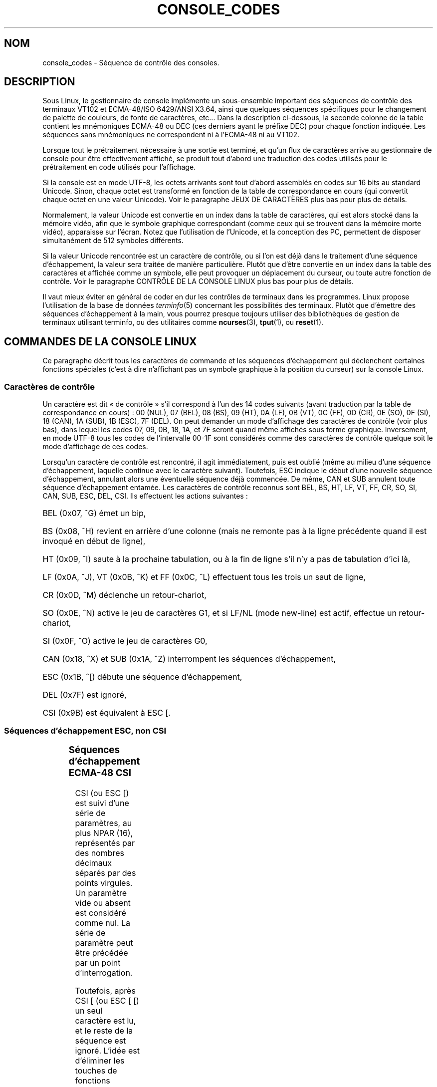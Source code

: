 .\" Copyright (c) 1996 Andries Brouwer <aeb@cwi.nl>, Mon Oct 31 22:13:04 1996
.\"
.\" This is free documentation; you can redistribute it and/or
.\" modify it under the terms of the GNU General Public License as
.\" published by the Free Software Foundation; either version 2 of
.\" the License, or (at your option) any later version.
.\"
.\" This is combined from many sources.
.\" For Linux, the definitive source is of course console.c.
.\" About vt100-like escape séquences in general there are
.\" the ISO 6429 and ISO 2022 norms, the descriptions of
.\" an actual vt100, and the xterm docs (ctlseqs.ms).
.\" Substantial portions of this text are derived from a write-up
.\" by Eric S. Raymond <esr@thyrsus.com>.
.\"
.\"
.\" Traduction 24/11/1996 par Christophe Blaess (ccb@club-internet.fr)
.\" Màj 23/01/97
.\" Màj LDP-1.47
.\" Màj LDP-1.53
.\" Màj 25/07/2003 LDP-1.56
.\" Màj 01/05/2006 LDP-1.67.1
.\"
.TH CONSOLE_CODES 4 "25 juillet 2003" LDP "Manuel du programmeur Linux"
.SH NOM
console_codes \- Séquence de contrôle des consoles.
.SH DESCRIPTION
Sous Linux, le gestionnaire de console implémente un sous-ensemble important
des séquences de contrôle des terminaux VT102 et ECMA-48/ISO 6429/ANSI X3.64,
ainsi que quelques séquences spécifiques pour le changement de palette de
couleurs, de fonte de caractères, etc...
Dans la description ci-dessous, la seconde colonne de la table contient
les mnémoniques ECMA-48 ou DEC (ces derniers ayant le préfixe DEC) pour chaque
fonction indiquée.
Les séquences sans mnémoniques ne correspondent ni à l'ECMA-48 ni au VT102.
.LP
Lorsque tout le prétraitement nécessaire à une sortie est terminé, et
qu'un flux de caractères arrive au gestionnaire de console pour être
effectivement affiché, se produit tout d'abord une traduction des
codes utilisés pour le prétraitement en code utilisés pour l'affichage.
.LP
Si la console est en mode UTF\-8, les octets arrivants sont tout d'abord
assemblés en codes sur 16 bits au standard Unicode. Sinon, chaque octet
est transformé en fonction de la table de correspondance en cours
(qui convertit chaque octet en une valeur Unicode).
Voir le paragraphe JEUX DE CARACTÈRES plus bas pour plus de détails.
.LP
Normalement, la valeur Unicode est convertie en un index dans la table
de caractères, qui est alors stocké dans la mémoire vidéo, afin que
le symbole graphique correspondant (comme ceux qui se trouvent dans
la mémoire morte vidéo), apparaisse sur l'écran.
Notez que l'utilisation de l'Unicode, et la conception des PC,
permettent de disposer simultanément de 512 symboles différents.
.LP
Si la valeur Unicode rencontrée est un caractère de contrôle, ou
si l'on est déjà dans le traitement d'une séquence d'échappement,
la valeur sera traitée de manière particulière.
Plutôt que d'être convertie en un index dans la table des caractères
et affichée comme un symbole, elle peut provoquer un déplacement du
curseur, ou toute autre fonction de contrôle.
Voir le paragraphe CONTRÔLE DE LA CONSOLE LINUX plus bas pour plus
de détails.
.LP
Il vaut mieux éviter en général de coder en dur les contrôles de
terminaux dans les programmes. Linux propose l'utilisation de
la base de données
.IR terminfo (5)
concernant les possibilités des terminaux.
Plutôt que d'émettre des séquences d'échappement à la main, vous
pourrez presque toujours utiliser des bibliothèques de gestion
de terminaux utilisant terminfo, ou des utilitaires comme
.BR ncurses (3),
.BR tput (1),
ou
.BR reset (1).
.SH "COMMANDES DE LA CONSOLE LINUX"
Ce paragraphe décrit tous les caractères de commande et les séquences
d'échappement qui déclenchent certaines fonctions spéciales (c'est à
dire n'affichant pas un symbole graphique à la position du curseur)
sur la console Linux.
.SS "Caractères de contrôle"
Un caractère est dit «\ de contrôle\ » s'il correspond à l'un des
14 codes suivants (avant traduction par la table de correspondance
en cours)\ :
00 (NUL), 07 (BEL), 08 (BS), 09 (HT), 0A (LF), 0B (VT),
0C (FF), 0D (CR), 0E (SO), 0F (SI), 18 (CAN), 1A (SUB),
1B (ESC), 7F (DEL).
On peut demander un mode d'affichage des caractères de contrôle (voir
plus bas), dans lequel les codes 07, 09, 0B, 18, 1A, et 7F seront
quand même affichés sous forme graphique.
Inversement, en mode UTF-8 tous les codes de l'intervalle 00\-1F sont
considérés comme des caractères de contrôle quelque soit le mode
d'affichage de ces codes.

Lorsqu'un caractère de contrôle est rencontré, il agit immédiatement,
puis est oublié (même au milieu d'une séquence d'échappement, laquelle
continue avec le caractère suivant).
Toutefois, ESC indique le début d'une nouvelle séquence d'échappement,
annulant alors une éventuelle séquence déjà commencée. De même, CAN et
SUB annulent toute séquence d'échappement entamée.
Les caractères de contrôle reconnus sont BEL, BS, HT, LF, VT, FF,
CR, SO, SI, CAN, SUB, ESC, DEL, CSI. Ils effectuent les actions suivantes\ :
.HP
BEL (0x07, ^G) émet un bip,
.HP
BS (0x08, ^H) revient en arrière d'une colonne
(mais ne remonte pas à la ligne précédente quand il est invoqué en début
de ligne),
.HP
HT (0x09, ^I) saute à la prochaine tabulation, ou à la fin de ligne s'il
n'y a pas de tabulation d'ici là,
.HP
LF (0x0A, ^J), VT (0x0B, ^K) et FF (0x0C, ^L) effectuent tous les trois un
saut de ligne,
.HP
CR (0x0D, ^M) déclenche un retour-chariot,
.HP
SO (0x0E, ^N) active le jeu de caractères G1,
et si LF/NL (mode new-line) est actif, effectue un retour-chariot,
.HP
SI (0x0F, ^O) active le jeu de caractères G0,
.HP
CAN (0x18, ^X) et SUB (0x1A, ^Z) interrompent les séquences d'échappement,
.HP
ESC (0x1B, ^[) débute une séquence d'échappement,
.HP
DEL (0x7F) est ignoré,
.HP
CSI (0x9B) est équivalent à ESC [.
.SS "Séquences d'échappement ESC, non CSI"
.TS
l l l.
ESC c	RIS	Réinitialisation.
ESC D	IND	Saut de ligne.
ESC E	NEL	Nouvelle ligne.
ESC H	HTS	Positionner une tabulation à la colonne en cours
ESC M	RI	Saut de ligne inversé.
ESC Z	DECID	Identification privée DEC. Le noyau renvoie la
		chaîne  ESC [ ? 6 c, simulant un VT102.
ESC 7	DECSC	Sauvegarde de l'état en cours (coordonnées curseur,
		attributs, jeux de caractères pointés par G0, G1).
ESC 8	DECRC	Restaure l'état sauvegardé le plus récemment par ESC 7.
ESC [	CSI	Début de séquence de contrôle.
ESC %		Début de séquence de sélection de jeu de caractère.
ESC % @		\0\0\0Jeu par défaut (ISO 646/ISO 8859-1)
ESC % G		\0\0\0Jeu UTF-8
ESC % 8		\0\0\0Jeu UTF-8 (obsolète)
ESC # 8	DECALN	Test d'alignement d'écran DEC, remplit l'écran avec
		des E.
ESC (		Début de séquence de définition du jeu G0
ESC ( B		\0\0\0Correspondance par défaut (ISO 8859-1)
ESC ( 0		\0\0\0Correspondance VT100 graphique
ESC ( U		\0\0\0Pas de correspondance - caractères en ROM
ESC ( K		\0\0\0Correspondance définie par l'utilisateur
		\0\0\0avec l'utilitaire \fBmapscrn\fP(8).
ESC )		Début de séquence de définition du jeu G1
		(suivi de B, 0, U, K, comme ci-dessus).
ESC >	DECPNM	Mode de pavé numérique.
ESC =	DECPAM	Mode de pavé alphabétique.
ESC ]	OSC	(Operating system command)
		ESC ] P \fInrrvvbb\fP: fixe la palette, le paramètre est
		fourni avec 7 chiffres hexadécimaux après le P final.
		\fIn\fP est la couleur (0-15), et \fIrrvvbb\fP indique
		les valeurs rouge/verte/bleue (0-255).
		ESC ] R: réinitialise la palette.
.TE
.SS "Séquences d'échappement ECMA-48 CSI"

CSI (ou ESC [) est suivi d'une série de paramètres, au plus
NPAR (16), représentés par des nombres décimaux séparés par des
points virgules.
Un paramètre vide ou absent est considéré comme nul.
La série de paramètre peut être précédée par un point d'interrogation.

Toutefois, après  CSI [ (ou ESC [ [) un seul caractère est lu, et le
reste de la séquence est ignoré. L'idée est d'éliminer les touches
de fonctions doublées.

L'action déclenchée par une séquence CSI est indiquée par le dernier
caractère.

.TS
l l l.
@	ICH	Insère le nombre indiqué de caractères blancs.
A	CUU	Remonter le curseur du nombre de lignes indiqué.
B	CUD	Descendre le curseur du nombre de lignes indiqué.
C	CUF	Avancer le curseur du nombre de colonnes indiqué.
D	CUB	Reculer le curseur du nombre de colonnes indiqué.
E	CNL	Descendre le curseur du nombre de ligne indiqué,
		en colonne numéro 1.
F	CPL	Remonter le curseur du nombre de lignes indiqué,
		en colonne numéro 1.
G	CHA	Déplacer le curseur à la ligne indiquée, même colonne.
H	CUP	Déplacer le curseur à la ligne et à la colonne
		indiquées (origine en 1, 1).
J	ED	Effacer l'écran (par défaut depuis la position du
		curseur jusqu'à la fin de l'écran).
		ESC [ 1 J: efface du début jusqu'au curseur.
		ESC [ 2 J: efface tout l'écran.
K	EL	Efface la ligne (par défaut depuis le curseur jusqu'à
		la fin de la ligne).
		ESC [ 1 K: efface du début de ligne jusqu'au curseur.
		ESC [ 2 K: efface toute la ligne.
L	IL	Insère le nombre indiqué de lignes blanches.
M	DL	Supprimer le nombre indiqué de lignes.
P	DCH	Supprime le nombre indiqué de caractères sur la ligne
		en cours.
X	ECH	Efface le nombre indiqué de caractères sur la ligne
		en cours.
a	HPR	Avancer le curseur jusqu'à la colonne indiquée.
c	DA	Répondre ESC [ ? 6 c: `Je suis un VT102'.
d	VPA	Placer le curseur sur la ligne indiquée, même colonne.
e	VPR	Descendre le curseur du nombre indiqué de lignes.
f	HVP	Placer le curseur aux lignes et colonnes indiquées.
g	TBC	Sans paramètre: effacer la tabulation a la position
		courante.
		ESC [ 3 g: effacer toutes les tabulations.
h	SM	Fixe le mode (voir plus bas).
l	RM	Réinitialise le mode (voir plus bas).
m	SGR	Fixe les attributs (voir plus bas).
n	DSR	Indique le statut (voir plus bas).
q	DECLL	Fixe les LEDs du clavier.
		ESC [ 0 q: Effacer toutes les LEDs
		ESC [ 1 q: Allumer LED Scroll-Lock (Défilement)
		ESC [ 2 q: Allumer LED Num-Lock (Pavé numérique)
		ESC [ 3 q: Allumer LED Caps-Lock (Majuscules)
r	DECSTBM	Indique une région de défilement, les paramètres
		correspondent aux lignes haute et basse.
s	?	Mémoriser l'emplacement du curseur.
u	?	Restituer l'emplacement du curseur.
`	HPA	Déplacer le curseur à la colonne indiquée, même ligne.
.TE
.SS "Affichage graphique ECMA-48"

La séquence ECMA-48 SGR suivante ESC [ <paramètres> m fixe les paramètres
d'affichage. Plusieurs attributs peuvent être indiqués dans la même séquence.
.LP
.TS
l l.
param	résultat.
0	réinitialiser tous les attributs à leurs valeurs par défaut.
1	attribut gras.
2	attribut demi-luminosité (simulé par une couleur sur certains
	écrans couleurs).
4	attribut soulignement (simulé par une couleur sur certains
	écrans couleurs).
	(Les couleurs utilisées pour simuler la demi-luminosité ou le
	soulignement sont choisies en utilisant ESC ] ...).
5	clignotement.
7	vidéo inversée.
10	réinitialise la correspondance des touches, affiche l'état de
	contrôle et modifie l'attribut «\ méta\ ».
11	active une correspondance nulle, affiche l'état de contrôle et
	modifie l'attribut «\ méta\ ».
12	active une correspondance nulle, affiche l'état de contrôle et
	active l'attribut «\ méta\ ». (Le changement d'attribut méta sert
	à modifier le bit de poids fort avant la conversion avec la table
	de correspondance).
21	intensité normale (non compatible avec ECMA-48).
22	intensité normale.
24	pas de soulignement.
25	pas de clignotement.
27	pas d'inversion vidéo.
30	encre noire.
31	encre rouge.
32	encre verte.
33	encre marron.
34	encre bleue.
35	encre magenta.
36	encre cyan.
37	encre blanche.
38	soulignement, et couleur d'encre par défaut.
39	arrêt soulignement et couleur d'encre par défaut.
40	fond noir.
41	fond rouge.
42	fond vert.
43	fond marron.
44	fond bleu.
45	fond magenta.
46	fond cyan.
47	fond blanc.
49	couleur de fond par défaut.
.TE
.SS "Modes ECMA-48"
.TP
ESC [ 3 h
DECCRM (inactif par défaut)\ : Afficher les caractères de contrôle.
.TP
ESC [ 4 h
DECIM (inactif par défaut)\ : Mode d'insertion.
.TP
ESC [ 20 h
LF/NL (inactif par défaut)\ : faire suivre les LF, VT ou FF par un CR.
.SS "Demande de rapport d'état ECMA-48"
.TP
ESC [ 5 n
Rapport d'état du périphérique (DSR)\ : La réponse est ESC [ 0 n (Terminal OK).
.TP
ESC [ 6 n
Rapport de position du curseur (CPR)\ : La réponse est ESC [ \fIy\fP\ ; \fIx\fP R,
où \fIx,y\fP est la position actuelle du curseur.
.SS "Modes privés DEC (DECSET/DECRST)"
Ces modes ne sont pas décrits dans l'ECMA-48. La liste ci-dessous
présente les séquences d'activation des modes, les séquences de
désactivation sont obtenues en remplaçant le «\ h\ » final par un «\ l\ ».
.TP
ESC [ ? 1 h
DECCKM (inactif par défaut)\ : Les touches de déplacement du curseur
émettent un préfixe ESC O plutôt que ESC [.
.TP
ESC [ ? 3 h
DECCOLM (inactif par défaut)\ : Bascule de 80 colonnes en 132 colonnes.
Les sources du gestionnaire de console indiquent que ce code n'est pas
suffisant à lui seul. Certains utilitaires comme
.IR resizecons (8)
modifient également les registres matériels de la carte vidéo.
.TP
ESC [ ? 5 h
DECSCNM (inactif par défaut)\ : Mode d'inversion vidéo.
.TP
ESC [ ? 6 h
DECOM (inactif par défaut)\ : Adressage du curseur relatif au coin
haut gauche de la région de défilement.
.TP
ESC [ ? 7 h
DECAWM (actif par défaut)\ : saut de ligne automatique. Un caractère émis
après la colonne 80 (ou 132 en mode DECCOLM), est affiché au début de
la ligne suivante.
.TP
ESC [ ? 8 h
DECARM (actif par défaut)\ : Répétition automatique des touches du clavier.
.TP
ESC [ ? 9 h
État de souris X10 (inactif par défaut)\ : Fixe le mode de rapport d'état
de la souris à 1 (ou le réinitialise à 0) \- voir plus bas.
.TP
ESC [ ? 25 h
DECCM (actif par défaut)\ : curseur visible.
.TP
ESC [ ? 1000 h
État de souris X11 (inactif par défaut)\ : Fixe le mode de rapport d'état
de la souris à 2 (ou le réinitialise à 0) \- voir plus bas.
.\"
.SS "Séquences CSI privées de la console Linux"
.\"
Les séquences suivantes ne sont ni ECMA-48 ni du VT102 original.
Elles sont spécifiques au gestionnaire de console de Linux.
Les couleurs sont indiquées ainsi\ :
0 = noir, 1 = rouge, 2 = vert, 3 = marron, 4 = bleu, 5 = magenta, 6 =
cyan, 7 = blanc.

.TS
l l.
ESC [ 1 ; \fIn\fP ]	Choisit la couleur \fIn\fP pour simuler
	le soulignement.
ESC [ 2 ; \fIn\fP ]	Choisit la couleur \fIn\fP pour simuler
	la demi-brillance.
ESC [ 8 ]	Utilise la paire de couleurs actuelle par défaut.
ESC [ 9 ; \fIn\fP ]	Délai d'économiseur d'écran en minutes.
ESC [ 10 ; \fIn\fP ]	Fréquence du bip en Hz.
ESC [ 11 ; \fIn\fP ]	Durée du bip en ms.
ESC [ 12 ; \fIn\fP ]	Bascule sur la console virtuelle indiquée.
ESC [ 13 ]	Arrête l'économiseur d'écran.
ESC [ 14 ; \fIn\fP ]	Indique l'intervalle d'arrêt écran VESA en minutes.
.TE

.SH "JEUX DE CARACTÈRES"

Le noyau connaît 4 types de traductions des octets en symboles graphiques
pour la console. Les 4 tables sont a) Latin1 \-> PC,  b) VT100 graphique \-> PC,
c) PC \-> PC, d) spécifique utilisateur.

Il existe deux jeux de caractères, appelés G0 et G1, et l'un d'entre eux
est sélectionné comme jeu en cours (initialement G0).
La frappe de ^N sélectionne le jeu G1 comme jeu en cours, la frappe de ^O
sélectionne le jeu G0.

Ces variables G0 et G1 pointent vers des tables de traduction, qui peuvent
être modifiées par l'utilisateur. Initialement elles pointent respectivement
vers les tables a) et b).
Les séquences
.IR "ESC ( B" ", "  "ESC ( 0" ", "  "ESC ( U" " et " "ESC ( K"
font pointer G0 respectivement vers les tables a), b), c) et d).
Les séquences
.IR "ESC ) B" ", " "ESC ) 0" ", " "ESC ) U" ", " "ESC ) K"
font pointer G1 vers les tables a), b), c) et d) respectivement.

La séquence ESC c réinitialise le terminal. C'est ce qui doit être effectué
lorsque l'écran est rempli de codes incompréhensibles.
La commande classique «\ echo ^V^O\ » sélectionne seulement le jeu G0,
elle ne garantit pas que G0 pointe sur la table a).
Dans certaines distributions, on trouve une commande
.BR reset (1)
qui effectue simplement «\ echo ^[c\ ».
Si l'entrée de la base terminfo pour la console est correcte, et dispose
d'une entrée rs1=\\Ec
alors la commande «\ tput reset\ » fonctionnera aussi.

La table de correspondance définie par l'utilisateur peut être
construite en utilisant
.BR mapscrn (8).
Cette correspondance agit ainsi\ : si le symbole c doit être imprimé, alors
le symbole s = map[c] est envoyé à la mémoire vidéo. La représentation
graphique correspondant à s est placée par défaut en mémoire morte, et
peut être modifiée en utilisant
.BR setfont(8).

.SH "GESTION DE SOURIS"

Les possibilités de gestion de souris sont prévues pour fournir un rapport
d'état de la souris compatible avec xterm.
Comme le gestionnaire de console n'a aucun moyen de connaître le périphérique,
ni le type de souris, ces rapports sont envoyés dans le flux de saisie
de la console uniquement quand une requête ioctl de mise à jour de la souris
est reçue.
Ces requêtes doivent être déclenchées par une application utilisateur capable
de gérer les souris, comme le démon \fBgpm(8)\fR.

Les paramètres numériques pour toutes les séquences de suivi de
souris engendrées par \fIxterm\fP sont encodés dans un unique
caractère, de code \fIvaleur\fP+040. Par exemple, «\ !\ » correspond à 1.
Le système de coordonnées d'écran commence à 1.

En mode de compatibilité X10, une séquence d'échappement est envoyée
lors de l'appui sur un bouton, encodant la position et le numéro du
bouton pressé.
Ce mode est activé avec ESC [ ? 9 h et désactivé par ESC [ ? 9 l.
Lors d'une pression sur un bouton, \fIxterm\fP envoie
ESC [ M \fIbxy\fP (6 caractères).  Dans ce message \fIb\fP correspond
au numéro de bouton \-1, \fIx\fP et \fIy\fP sont les coordonnées de
l'emplacement où le bouton a été pressé.
Ce sont les mêmes codes que ceux produits par le noyau.

En mode de suivi normal (non implémenté sous Linux 2.0.24), une séquence
d'échappement est envoyée lors de l'appui sur un bouton, mais aussi lors
du relâchement. Des informations sur les touches de modification (SHIFT,
CTL...) sont également envoyées.
Le mode est activé par ESC [ ? 1000 h et désactivé avec ESC [ 1000 l.
Lors de l'appui ou du relâchement d'un bouton, \fIxterm\fP envoie
ESC [ M \fIbxy\fP. Les deux bits de poids faible de \fIb\fP correspondent
à l'état du bouton 0=B1 pressé, 1=B2 pressé, 2=B3 pressé, 3=relâchement.
Les bits de poids forts codent l'éventuelle touche modificatrice enfoncée
lors de l'appui sur le bouton 4=Shift, 8=Méta, 16=Control. À nouveau \fIx\fP
et \fIy\fP sont les coordonnées de la souris au moment de l'événement. Le
coin en haut à gauche de l'écran a pour coordonnées (1,1).

.SH "COMPARAISON AVEC D'AUTRES TERMINAUX"

Beaucoup d'autres terminaux sont dits compatibles VT100, comme
la console Linux. Nous allons voir ici les différences entre cette
dernière et les deux types principaux de terminaux\ : le DEC VT102 et
.IR xterm (1).
.\"
.SS "Gestion des caractères de contrôle"
Le VT102 reconnaissait les caractères de contrôle supplémentaires suivants\ :
.HP
NUL (0x00) était ignoré.
.HP
ENQ (0x05) renvoyait un message d'identification.
.HP
DC1 (0x11, ^Q, XON) reprenait une transaction.
.HP
DC3 (0x13, ^S, XOFF) demandait au vt100 d'ignorer tous les codes saufs
XOFF et XON (et d'arrêter également de transmettre).
.LP
Une gestion de DC1/DC3 compatible VT100 pouvait être activé par le gestionnaire
de terminaux.
.LP
Le programme
.I xterm
(en mode VT100) reconnaît les caractères de contrôle
BEL, BS, HT, LF, VT, FF, CR, SO, SI, ESC.
.\"
.SS "Séquences d'échappement"
Les séquences d'échappement VT100 non implémentées sur la console Linux\ :
.LP
.TS
l l l.
ESC N	SS2	Basculement G2 simple. (Sélectionner le jeu G2 pour le
		caractère suivant uniquement)
ESC O	SS3	Basculement G3 simple. (Sélectionner le jeu G3 pour le
		caractère suivant uniquement)
ESC P	DCS	Chaîne de contrôle de périphérique (terminée par ESC \e)
ESC X	SOS	Début de chaîne.
ESC ^	PM	Message privé (terminé par ESC \e)
ESC \e	ST	Fin de chaîne
ESC * ...		Désigne le jeu de caractère G2
ESC + ...		Désigne le jeu de caractère G3
.TE

Le programme
.I xterm
(en mode VT100) reconnaît ESC c, ESC # 8, ESC >, ESC =,
ESC D, ESC E, ESC H, ESC M, ESC N, ESC O, ESC P ... ESC \\,
ESC Z (il répond ESC [ ? 1 ; 2 c, «\ Je suis un VT100 avec des
options vidéo avancées\ »)
et ESC ^ ... ESC \\ avec les mêmes significations que celles indiquées
plus haut.
Il accepte ESC (, ESC ), ESC *,  ESC + suivis de 0, A, B pour les caractères
spéciaux DEC, les tracés de lignes, l'ASCII UK, et l'ASCII US,
respectivement.
Il accepte ESC\ ] pour fixer certaines ressources\ :
.LP
.TS
l l.
ESC ] 0 ; txt BEL	Utiliser txt pour le nom d'icône et le
	titre de la fenêtre
ESC ] 1 ; txt BEL	Utiliser txt pour le nom d'icône.
ESC ] 2 ; txt BEL	Utiliser txt pour le titre de la fenêtre.
ESC ] 4 6 ; nom BEL	Modifier le nom du fichier de journalisation
	(généralement désactivé à la compilation)
ESC ] 5 0 ; fn BEL	Choisir la fonte fn
.TE

Les codes suivants ont une signification légèrement différente des
codes originaux\ :
.LP
.TS
l l l.
ESC 7  DECSC	Mémoriser l'emplacement du curseur.
ESC 8  DECRC	Restaurer l'emplacement du curseur.
.TE

Il reconnaît également\ :
.LP
.TS
l l l.
ESC F		Curseur en bas à gauche de l'écran (si activé par la
		ressource hpLowerleftBugCompat)
ESC l		Verrouillage mémoire (comme les terminaux HP).
		verrouille la mémoire sous le curseur.
ESC m		Déverrouillage mémoire (comme les terminaux HP);
ESC n	LS2	Invoque le jeu de caractères G2.
ESC o	LS3	Invoque le jeu de caractères G3.
ESC |	LS3R	Choisit le jeu G3 comme GR ([NDT] ??)
		Pas d'effet visible dans un xterm.
ESC }	LS2R	Choisit le jeu G2 comme GR
		Pas d'effet visible dans un xterm.
ESC ~	LS1R	Choisit le jeu G1 comme GR
		Pas d'effet visible dans un xterm.
.TE

Il ne reconnaît pas ESC % ...
.SS "Séquences CSI"
Le programme
.I xterm
(avec XFree86 3.1.2G) ne reconnaît pas les séquences de clignotement
ou d'invisibilité.
La version de base sous X11R6 ne reconnaît pas les séquences de
choix de couleur.
Toutes les autres séquences ECMA-48 CSI reconnues par la console Linux
sont reconnue par
.IR xterm ,
et inversement.
Le programme
.I xterm
reconnaîtra également toutes les séquences privées DEC citées plus haut,
mais aucune séquence privée Linux.
Pour plus de détail sur les séquences privées
.RI "d'" xterm
consulter le document
.I Xterm Control Sequences
d'Edward Moy et Stephen Gildea, disponible avec la distribution X.
.SH BOGUES
Avec le noyau 2.0.23, CSI fonctionne mal, et les caractères NUL ne sont pas
ignorés dans les séquences d'échappement.
.SH "VOIR AUSSI"
.BR console (4),
.BR console_ioctl (4),
.BR charsets (4)
.SH TRADUCTION
.PP
Ce document est une traduction réalisée par Christophe Blaess
<http://www.blaess.fr/christophe/> le 24\ novembre\ 1996
et révisée le 2\ mai\ 2006.
.PP
L'équipe de traduction a fait le maximum pour réaliser une adaptation
française de qualité. La version anglaise la plus à jour de ce document est
toujours consultable via la commande\ : «\ \fBLANG=en\ man\ 4\ console_codes\fR\ ».
N'hésitez pas à signaler à l'auteur ou au traducteur, selon le cas, toute
erreur dans cette page de manuel.
